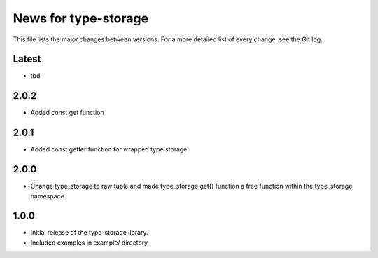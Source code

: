 News for type-storage
=============

This file lists the major changes between versions. For a more detailed list of
every change, see the Git log.

Latest
------
* tbd

2.0.2
-----
* Added const get function

2.0.1
-----
* Added const getter function for wrapped type storage

2.0.0
-----
* Change type_storage to raw tuple and made type_storage get() function a free function within the type_storage namespace

1.0.0
-----
* Initial release of the type-storage library.
* Included examples in example/ directory
